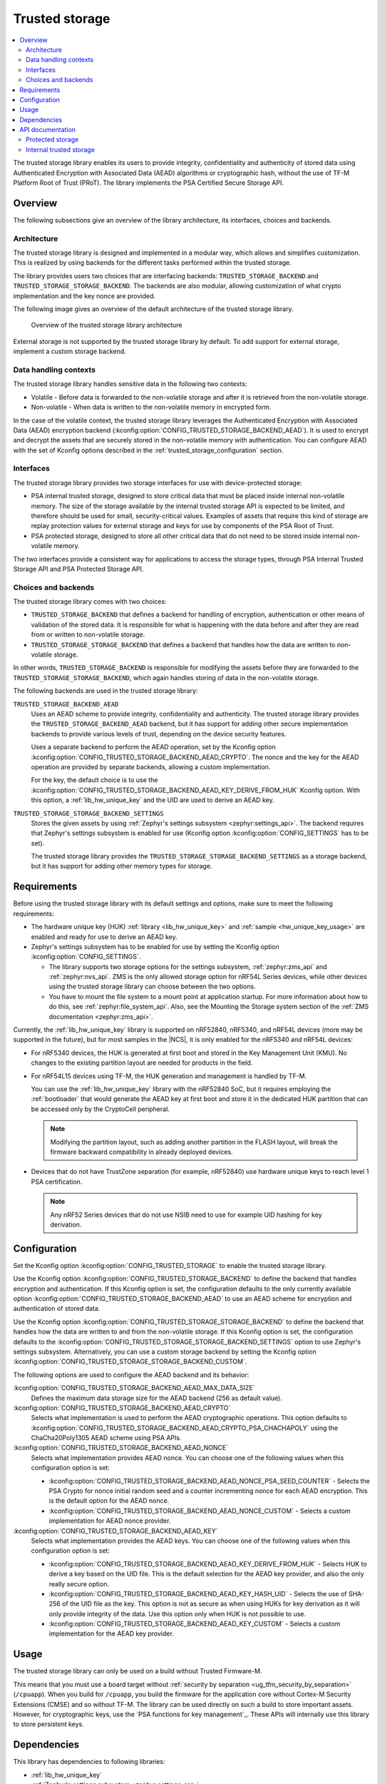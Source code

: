 .. _trusted_storage_readme:

Trusted storage
###############

.. contents::
   :local:
   :depth: 2

The trusted storage library enables its users to provide integrity, confidentiality and authenticity of stored data using Authenticated Encryption with Associated Data (AEAD) algorithms or cryptographic hash, without the use of TF-M Platform Root of Trust (PRoT).
The library implements the PSA Certified Secure Storage API.

Overview
********

The following subsections give an overview of the library architecture, its interfaces, choices and backends.

Architecture
============

The trusted storage library is designed and implemented in a modular way, which allows and simplifies customization.
This is realized by using backends for the different tasks performed within the trusted storage.

The library provides users two choices that are interfacing backends: ``TRUSTED_STORAGE_BACKEND`` and ``TRUSTED_STORAGE_STORAGE_BACKEND``.
The backends are also modular, allowing customization of what crypto implementation and the key nonce are provided.

The following image gives an overview of the default architecture of the trusted storage library.

.. figure:: images/trusted_storage.svg
   :alt: Diagram showing the trusted storage library architecture

   Overview of the trusted storage library architecture

External storage is not supported by the trusted storage library by default.
To add support for external storage, implement a custom storage backend.

Data handling contexts
======================

The trusted storage library handles sensitive data in the following two contexts:

* Volatile - Before data is forwarded to the non-volatile storage and after it is retrieved from the non-volatile storage.
* Non-volatile - When data is written to the non-volatile memory in encrypted form.

In the case of the volatile context, the trusted storage library leverages the Authenticated Encryption with Associated Data (AEAD) encryption backend (:kconfig:option:`CONFIG_TRUSTED_STORAGE_BACKEND_AEAD`).
It is used to encrypt and decrypt the assets that are securely stored in the non-volatile memory with authentication.
You can configure AEAD with the set of Kconfig options described in the :ref:`trusted_storage_configuration` section.

Interfaces
==========

The trusted storage library provides two storage interfaces for use with device-protected storage:

* PSA internal trusted storage, designed to store critical data that must be placed inside internal non-volatile memory.
  The size of the storage available by the internal trusted storage API is expected to be limited, and therefore should be used for small, security-critical values.
  Examples of assets that require this kind of storage are replay protection values for external storage and keys for use by components of the PSA Root of Trust.
* PSA protected storage, designed to store all other critical data that do not need to be stored inside internal non-volatile memory.

The two interfaces provide a consistent way for applications to access the storage types, through PSA Internal Trusted Storage API and PSA Protected Storage API.

Choices and backends
====================

The trusted storage library comes with two choices:

* ``TRUSTED_STORAGE_BACKEND`` that defines a backend for handling of encryption, authentication or other means of validation of the stored data.
  It is responsible for what is happening with the data before and after they are read from or written to non-volatile storage.
* ``TRUSTED_STORAGE_STORAGE_BACKEND`` that defines a backend that handles how the data are written to non-volatile storage.

In other words, ``TRUSTED_STORAGE_BACKEND`` is responsible for modifying the assets before they are forwarded to the ``TRUSTED_STORAGE_STORAGE_BACKEND``, which again handles storing of data in the non-volatile storage.

The following backends are used in the trusted storage library:

``TRUSTED_STORAGE_BACKEND_AEAD``
   Uses an AEAD scheme to provide integrity, confidentiality and authenticity.
   The trusted storage library provides the ``TRUSTED_STORAGE_BACKEND_AEAD`` backend, but it has support for adding other secure implementation backends to provide various levels of trust, depending on the device security features.

   Uses a separate backend to perform the AEAD operation, set by the Kconfig option :kconfig:option:`CONFIG_TRUSTED_STORAGE_BACKEND_AEAD_CRYPTO`.
   The nonce and the key for the AEAD operation are provided by separate backends, allowing a custom implementation.

   For the key, the default choice is to use the :kconfig:option:`CONFIG_TRUSTED_STORAGE_BACKEND_AEAD_KEY_DERIVE_FROM_HUK` Kconfig option.
   With this option, a :ref:`lib_hw_unique_key` and the UID are used to derive an AEAD key.

``TRUSTED_STORAGE_STORAGE_BACKEND_SETTINGS``
   Stores the given assets by using :ref:`Zephyr's settings subsystem <zephyr:settings_api>`.
   The backend requires that Zephyr's settings subsystem is enabled for use (Kconfig option :kconfig:option:`CONFIG_SETTINGS` has to be set).

   The trusted storage library provides the ``TRUSTED_STORAGE_STORAGE_BACKEND_SETTINGS`` as a storage backend, but it has support for adding other memory types for storage.

Requirements
************

Before using the trusted storage library with its default settings and options, make sure to meet the following requirements:

* The hardware unique key (HUK) :ref:`library <lib_hw_unique_key>` and :ref:`sample <hw_unique_key_usage>` are enabled and ready for use to derive an AEAD key.
* Zephyr's settings subsystem has to be enabled for use by setting the Kconfig option :kconfig:option:`CONFIG_SETTINGS`.

  * The library supports two storage options for the settings subsystem, :ref:`zephyr:zms_api` and :ref:`zephyr:nvs_api`.
    ZMS is the only allowed storage option for nRF54L Series devices, while other devices using the trusted storage library can choose between the two options.
  * You have to mount the file system to a mount point at application startup.
    For more information about how to do this, see :ref:`zephyr:file_system_api`.
    Also, see the Mounting the Storage system section of the :ref:`ZMS documentation <zephyr:zms_api>`.


Currently, the :ref:`lib_hw_unique_key` library is supported on nRF52840, nRF5340, and nRF54L devices (more may be supported in the future), but for most samples in the |NCS|, it is only enabled for the nRF5340 and nRF54L devices:

* For nRF5340 devices, the HUK is generated at first boot and stored in the Key Management Unit (KMU).
  No changes to the existing partition layout are needed for products in the field.
* For nRF54L15 devices using TF-M, the HUK generation and management is handled by TF-M.

  You can use the :ref:`lib_hw_unique_key` library with the nRF52840 SoC, but it requires employing the :ref:`bootloader` that would generate the AEAD key at first boot and store it in the dedicated HUK partition that can be accessed only by the CryptoCell peripheral.

  .. note::

     Modifying the partition layout, such as adding another partition in the FLASH layout, will break the firmware backward compatibility in already deployed devices.

* Devices that do not have TrustZone separation (for example, nRF52840) use hardware unique keys to reach level 1 PSA certification.

  .. note::

     Any nRF52 Series devices that do not use NSIB need to use for example UID hashing for key derivation.

.. _trusted_storage_configuration:

Configuration
*************

Set the Kconfig option :kconfig:option:`CONFIG_TRUSTED_STORAGE` to enable the trusted storage library.

Use the Kconfig option :kconfig:option:`CONFIG_TRUSTED_STORAGE_BACKEND` to define the backend that handles encryption and authentication.
If this Kconfig option is set, the configuration defaults to the only currently available option :kconfig:option:`CONFIG_TRUSTED_STORAGE_BACKEND_AEAD` to use an AEAD scheme for encryption and authentication of stored data.

Use the Kconfig option :kconfig:option:`CONFIG_TRUSTED_STORAGE_STORAGE_BACKEND` to define the backend that handles how the data are written to and from the non-volatile storage.
If this Kconfig option is set, the configuration defaults to the :kconfig:option:`CONFIG_TRUSTED_STORAGE_STORAGE_BACKEND_SETTINGS` option to use Zephyr's settings subsystem.
Alternatively, you can use a custom storage backend by setting the Kconfig option :kconfig:option:`CONFIG_TRUSTED_STORAGE_STORAGE_BACKEND_CUSTOM`.

The following options are used to configure the AEAD backend and its behavior:

:kconfig:option:`CONFIG_TRUSTED_STORAGE_BACKEND_AEAD_MAX_DATA_SIZE`
   Defines the maximum data storage size for the AEAD backend (256 as default value).

:kconfig:option:`CONFIG_TRUSTED_STORAGE_BACKEND_AEAD_CRYPTO`
   Selects what implementation is used to perform the AEAD cryptographic operations.
   This option defaults to :kconfig:option:`CONFIG_TRUSTED_STORAGE_BACKEND_AEAD_CRYPTO_PSA_CHACHAPOLY` using the ChaCha20Poly1305 AEAD scheme using PSA APIs.

:kconfig:option:`CONFIG_TRUSTED_STORAGE_BACKEND_AEAD_NONCE`
   Selects what implementation provides AEAD nonce.
   You can choose one of the following values when this configuration option is set:

   * :kconfig:option:`CONFIG_TRUSTED_STORAGE_BACKEND_AEAD_NONCE_PSA_SEED_COUNTER` - Selects the PSA Crypto for nonce initial random seed and a counter incrementing nonce for each AEAD encryption.
     This is the default option for the AEAD nonce.
   * :kconfig:option:`CONFIG_TRUSTED_STORAGE_BACKEND_AEAD_NONCE_CUSTOM` - Selects a custom implementation for AEAD nonce provider.

:kconfig:option:`CONFIG_TRUSTED_STORAGE_BACKEND_AEAD_KEY`
   Selects what implementation provides the AEAD keys.
   You can choose one of the following values when this configuration option is set:

   * :kconfig:option:`CONFIG_TRUSTED_STORAGE_BACKEND_AEAD_KEY_DERIVE_FROM_HUK` - Selects HUK to derive a key based on the UID file.
     This is the default selection for the AEAD key provider, and also the only really secure option.
   * :kconfig:option:`CONFIG_TRUSTED_STORAGE_BACKEND_AEAD_KEY_HASH_UID` - Selects the use of SHA-256 of the UID file as the key.
     This option is not as secure as when using HUKs for key derivation as it will only provide integrity of the data.
     Use this option only when HUK is not possible to use.
   * :kconfig:option:`CONFIG_TRUSTED_STORAGE_BACKEND_AEAD_KEY_CUSTOM` - Selects a custom implementation for the AEAD key provider.

Usage
*****

The trusted storage library can only be used on a build without Trusted Firmware-M.

This means that you must use a board target without :ref:`security by separation <ug_tfm_security_by_separation>` (``/cpuapp``).
When you build for ``/cpuapp``, you build the firmware for the application core without Cortex-M Security Extensions (CMSE) and so without TF-M.
The library can be used directly on such a build to store important assets.
However, for cryptographic keys, use the `PSA functions for key management`_.
These APIs will internally use this library to store persistent keys.

Dependencies
************

This library has dependencies to following libraries:

* :ref:`lib_hw_unique_key`
* :ref:`Zephyr's settings subsystem <zephyr:settings_api>`


API documentation
*****************

Protected storage
=================

| Header file: :file:`include/protected_storage.h`
| Source files: :file:`subsys/secure_storage/src/protected_storage/backend_interface.c`

.. doxygengroup:: protected_storage

Internal trusted storage
========================

| Header file: :file:`include/internal_trusted_storage.h`
| Source files: :file:`subsys/secure_storage/src/internal_trusted_storage/backend_interface.c`

.. doxygengroup:: internal_trusted_storage
